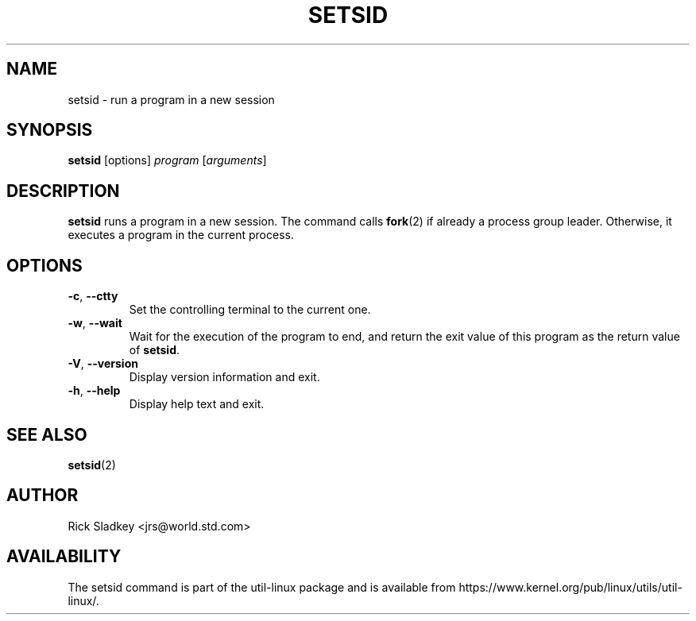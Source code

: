 .\" Rick Sladkey <jrs@world.std.com>
.\" In the public domain.
.TH SETSID 1 "July 2014" "util-linux" "User Commands"
.SH NAME
setsid \- run a program in a new session
.SH SYNOPSIS
.B setsid
[options]
.I program
.RI [ arguments ]
.SH DESCRIPTION
.B setsid
runs a program in a new session. The command calls
.BR fork (2)
if already a process group leader. Otherwise, it executes a program in the
current process.
.SH OPTIONS
.TP
.BR \-c , " \-\-ctty"
Set the controlling terminal to the current one.
.TP
.BR \-w , " \-\-wait"
Wait for the execution of the program to end, and return the exit value of
this program as the return value of
.BR setsid .
.TP
.BR \-V , " \-\-version"
Display version information and exit.
.TP
.BR \-h , " \-\-help"
Display help text and exit.
.SH "SEE ALSO"
.BR setsid (2)
.SH AUTHOR
Rick Sladkey <jrs@world.std.com>
.SH AVAILABILITY
The setsid command is part of the util-linux package and is available from
https://www.kernel.org/pub/linux/utils/util-linux/.
